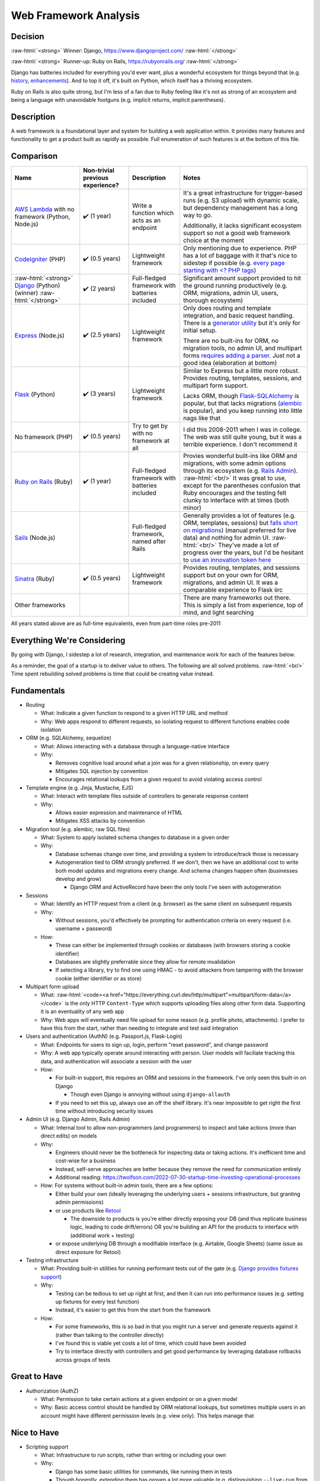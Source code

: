 Web Framework Analysis
======================

.. Raw HTML support due to rST not supporting inline formatting + links, https://docutils.sourceforge.io/FAQ.html#is-nested-inline-markup-possible
   There's also | syntax, but that is tricky for editing with tables, so using :raw-html:, https://stackoverflow.com/a/51199504/1960509

.. role:: raw-html(raw)

    :format: html

Decision
--------
:raw-html:`<strong>` Winner: Django, https://www.djangoproject.com/ :raw-html:`</strong>`

:raw-html:`<strong>` Runner-up: Ruby on Rails, https://rubyonrails.org/ :raw-html:`</strong>`

Django has batteries included for everything you'd ever want, plus a wonderful ecosystem for things beyond that (e.g. `history <https://django-simple-history.readthedocs.io/>`_, `enhancements <https://django-extensions.readthedocs.io/>`_). And to top it off, it's built on Python, which itself has a thriving ecosystem.

Ruby on Rails is also quite strong, but I'm less of a fan due to Ruby feeling like it's not as strong of an ecosystem and being a language with unavoidable footguns (e.g. implicit returns, implicit parentheses).

Description
-----------
A web framework is a foundational layer and system for building a web application within. It provides many features and functionality to get a product built as rapidly as possible. Full enumeration of such features is at the bottom of this file.

Comparison
----------
+--------------------------------+----------------------+--------------------------+----------------------------------------------------------------------+
| Name                           | Non-trivial          | Description              | Notes                                                                |
|                                | previous experience? |                          |                                                                      |
+================================+======================+==========================+======================================================================+
| `AWS Lambda`_ with             | ✔️ (1 year)          | Write a function which   | It's a great infrastructure for trigger-based runs                   |
| no framework (Python, Node.js) |                      | acts as an endpoint      | (e.g. S3 upload) with dynamic scale,                                 |
|                                |                      |                          | but dependency management has a long way to go.                      |
|                                |                      |                          |                                                                      |
|                                |                      |                          |                                                                      |
|                                |                      |                          | Additionally, it lacks significant ecosystem support                 |
|                                |                      |                          | so not a good web framework choice at the moment                     |
+--------------------------------+----------------------+--------------------------+----------------------------------------------------------------------+
| `CodeIgniter`_ (PHP)           | ✔️ (0.5 years)       | Lightweight framework    | Only mentioning due to experience.                                   |
|                                |                      |                          | PHP has a lot of baggage with it                                     |
|                                |                      |                          | that's nice to sidestep if possible                                  |
|                                |                      |                          | (e.g. `every page starting with \<? PHP tags <PHP tags_>`_)          |
+--------------------------------+----------------------+--------------------------+----------------------------------------------------------------------+
| :raw-html:`<strong>`           | ✔️ (2 years)         | Full-fledged framework   | Significant amount support provided to                               |
| `Django`_ (Python) (winner)    |                      | with batteries included  | hit the ground running productively                                  |
| :raw-html:`</strong>`          |                      |                          | (e.g. ORM, migrations, admin UI, users, thorough ecosystem)          |
+--------------------------------+----------------------+--------------------------+----------------------------------------------------------------------+
| `Express`_ (Node.js)           | ✔️ (2.5 years)       | Lightweight framework    | Only does routing and template integration,                          |
|                                |                      |                          | and basic request handling.                                          |
|                                |                      |                          | There is a `generator utility <Express generator_>`_                 |
|                                |                      |                          | but it's only for initial setup.                                     |
|                                |                      |                          |                                                                      |
|                                |                      |                          |                                                                      |
|                                |                      |                          | There are no built-ins for ORM, no migration tools,                  |
|                                |                      |                          | no admin UI, and multipart forms                                     |
|                                |                      |                          | `requires adding a parser <Express parser_>`_.                       |
|                                |                      |                          | Just not a good idea (elaboration at bottom)                         |
+--------------------------------+----------------------+--------------------------+----------------------------------------------------------------------+
| `Flask`_ (Python)              | ✔️ (3 years)         | Lightweight framework    | Similar to Express but a little more robust.                         |
|                                |                      |                          | Provides routing, templates, sessions, and multipart form support.   |
|                                |                      |                          |                                                                      |
|                                |                      |                          |                                                                      |
|                                |                      |                          | Lacks ORM, though `Flask-SQLAlchemy`_ is popular,                    |
|                                |                      |                          | but that lacks migrations (`alembic`_ is popular),                   |
|                                |                      |                          | and you keep running into little nags like that                      |
+--------------------------------+----------------------+--------------------------+----------------------------------------------------------------------+
| No framework (PHP)             | ✔️ (0.5 years)       | Try to get by            | I did this 2008-2011 when I was in college.                          |
|                                |                      | with no framework at all | The web was still quite young, but it was a terrible experience.     |
|                                |                      |                          | I don't recommend it                                                 |
+--------------------------------+----------------------+--------------------------+----------------------------------------------------------------------+
| `Ruby on Rails`_ (Ruby)        | ✔️ (1 year)          | Full-fledged framework   | Provies wonderful built-ins like ORM and migrations,                 |
|                                |                      | with batteries included  | with some admin options through its ecosystem (e.g. `Rails Admin`_). |
|                                |                      |                          | :raw-html:`<br/>`                                                    |
|                                |                      |                          | It was great to use, except for                                      |
|                                |                      |                          | the parentheses confusion that Ruby encourages                       |
|                                |                      |                          | and the testing felt clunky to interface with at times               |
|                                |                      |                          | (both minor)                                                         |
+--------------------------------+----------------------+--------------------------+----------------------------------------------------------------------+
| `Sails`_ (Node.js)             |                      | Full-fledged framework,  | Generally provides a lot of features (e.g. ORM, templates, sessions) |
|                                |                      | named after Rails        | but `falls short on migrations <Sails migrations_>`_)                |
|                                |                      |                          | (manual preferred for live data) and nothing for admin UI.           |
|                                |                      |                          | :raw-html:`<br/>`                                                    |
|                                |                      |                          | They've made a lot of progress over the years,                       |
|                                |                      |                          | but I'd be hesitant to                                               |
|                                |                      |                          | `use an innovation token here <Innovation token_>`_                  |
+--------------------------------+----------------------+--------------------------+----------------------------------------------------------------------+
| `Sinatra`_ (Ruby)              | ✔️ (0.5 years)       | Lightweight framework    | Provides routing, templates, and sessions support                    |
|                                |                      |                          | but on your own for ORM, migrations, and admin UI.                   |
|                                |                      |                          | It was a comparable experience to Flask iirc                         |
+--------------------------------+----------------------+--------------------------+----------------------------------------------------------------------+
| Other frameworks               |                      |                          | There are many frameworks out there.                                 |
|                                |                      |                          | This is simply a list from experience, top of mind,                  |
|                                |                      |                          | and light searching                                                  |
+--------------------------------+----------------------+--------------------------+----------------------------------------------------------------------+

.. _`AWS Lambda`: https://aws.amazon.com/lambda/
.. _`CodeIgniter`: https://codeigniter.com/
.. _`Django`: https://www.djangoproject.com/
.. _`Express`: https://expressjs.com/
.. _`Flask`: https://flask.palletsprojects.com/
.. _`Ruby on Rails`: https://rubyonrails.org/
.. _`Sails`: https://sailsjs.com/
.. _`Sinatra`: https://sinatrarb.com/

.. _`PHP tags`: https://www.php.net/manual/en/language.basic-syntax.phptags.php
.. _`Express generator`: https://expressjs.com/en/starter/generator.html
.. _`Express parser`: https://expressjs.com/en/5x/api.html#req.properties
.. _`Flask-SQLAlchemy`: https://flask-sqlalchemy.palletsprojects.com/
.. _`alembic`: https://alembic.sqlalchemy.org/
.. _`Rails Admin`: https://rails.devcamp.com/trails/ruby-gem-walkthroughs/campsites/admin-dashboard-gems/guides/rails-admin-gem-tutorial
.. _`Sails migrations`: https://sailsjs.com/documentation/concepts/models-and-orm/model-settings#database-migrations
.. _`Innovation token`: https://mcfunley.com/choose-boring-technology

All years stated above are as full-time equivalents, even from part-time roles pre-2011

.. I'm handwaving Flask to include Pyramid as well, but the switch between Flask <> Pyramid at a company was fuzzy

Everything We're Considering
----------------------------
By going with Django, I sidestep a lot of research, integration, and maintenance work for each of the features below.

As a reminder, the goal of a startup is to deliver value to others. The following are all solved problems.
:raw-html:`<br/>`
Time spent rebuilding solved problems is time that could be creating value instead.

Fundamentals
------------
- Routing

  - What: Indicate a given function to respond to a given HTTP URL and method

  - Why: Web apps respond to different requests, so isolating request to different functions enables code isolation


- ORM (e.g. SQLAlchemy, sequelize)

  - What: Allows interacting with a database through a language-native interface

  - Why:

    - Removes cognitive load around what a join was for a given relationship, on every query

    - Mitigates SQL injection by convention

    - Encourages relational lookups from a given request to avoid violating access control


- Template engine (e.g. Jinja, Mustache, EJS)

  - What: Interact with template files outside of controllers to generate response content

  - Why:

    - Allows easier expression and maintenance of HTML

    - Mitigates XSS attacks by convention


- Migration tool (e.g. alembic, raw SQL files)

  - What: System to apply isolated schema changes to database in a given order

  - Why:

    - Database schemas change over time, and providing a system to introduce/track those is necessary

    - Autogeneration tied to ORM strongly preferred. If we don't, then we have an additional cost to write both model updates and migrations every change. And schema changes happen often (businesses develop and grow)

      - Django ORM and ActiveRecord have been the only tools I've seen with autogeneration


- Sessions

  - What: Identify an HTTP request from a client (e.g. browser) as the same client on subsequent requests

  - Why:

    - Without sessions, you'd effectively be prompting for authentication criteria on every request (i.e. username + password)

  - How:

    - These can either be implemented through cookies or databases (with browsers storing a cookie identifier)

    - Databases are slightly preferrable since they allow for remote invalidation

    - If selecting a library, try to find one using HMAC - to avoid attackers from tampering with the browser cookie (either identifier or as store)


- Multipart form upload

  - What: :raw-html:`<code><a href="https://everything.curl.dev/http/multipart">multipart/form-data</a></code>` is the only HTTP ``Content-Type`` which supports uploading files along other form data. Supporting it is an eventuality of any web app

  - Why: Web apps will eventually need file upload for some reason (e.g. profile photo, attachments). I prefer to have this from the start, rather than needing to integrate and test said integration


- Users and authentication (AuthN) (e.g. Passport.js, Flask-Login)

  - What: Endpoints for users to sign up, login, perform "reset password", and change password

  - Why: A web app typically operate around interacting with person. User models will faciliate tracking this data, and authentication will associate a session with the user

  - How:

    - For built-in support, this requires an ORM and sessions in the framework. I've only seen this built-in on Django

      - Though even Django is annoying without using ``django-allauth``

    - If you need to set this up, always use an off the shelf library. It's near impossible to get right the first time without introducing security issues


- Admin UI (e.g. Django Admin, Rails Admin)

  - What: Internal tool to allow non-programmers (and programmers) to inspect and take actions (more than direct edits) on models

  - Why:

    - Engineers should never be the bottleneck for inspecting data or taking actions. It's inefficient time and cost-wise for a business

    - Instead, self-serve approaches are better because they remove the need for communication entirely

    - Additional reading: https://twolfson.com/2022-07-30-startup-time-investing-operational-processes

  - How: For systems without built-in admin tools, there are a few options:

    - Either build your own (ideally leveraging the underlying users + sessions infrastructure, but granting admin permissions)

    - or use products like `Retool <https://retool.com/>`_

      - The downside to products is you're either directly exposing your DB (and thus replicate business logic, leading to code drift/errors) OR you're building an API for the products to interface with (additional work + testing)

    - or expose underlying DB through a modifiable interface (e.g. Airtable, Google Sheets) (same issue as direct exposure for Retool)


- Testing infrastructure

  - What: Providing built-in utilities for running performant tests out of the gate (e.g. `Django provides fixtures support <https://docs.djangoproject.com/en/4.2/topics/testing/tools/#django.test.TransactionTestCase.fixtures>`_)

  - Why:

    - Testing can be tedious to set up right at first, and then it can run into performance issues (e.g. setting up fixtures for every test function)

    - Instead, it's easier to get this from the start from the framework

  - How:

    - For some frameworks, this is so bad in that you might run a server and generate requests against it (rather than talking to the controller directly)

    - I've found this is viable yet costs a lot of time, which could have been avoided

    - Try to interface directly with controllers and get good performance by leveraging database rollbacks across groups of tests


Great to Have
-------------
- Authorization (AuthZ)

  - What: Permission to take certain actions at a given endpoint or on a given model

  - Why: Basic access control should be handled by ORM relational lookups, but sometimes multiple users in an account might have different permission levels (e.g. view only). This helps manage that


Nice to Have
------------
- Scripting support

  - What: Infrastructure to run scripts, rather than writing or including your own

  - Why:

    - Django has some basic utilities for commands, like running them in tests

    - Though honestly, extending them has proven a lot more valuable (e.g. distinguishing ``--live-run`` from ``--dry-run``, building ``--persist-temp``)

- Interactive shell with server awareness

  - What: REPL for running one-off queries and updates where scripting would be excessive

  - Why:

    - In rare occasions, manual updates are needed for data (e.g. backfill script went awry, special flag needs setting), it's good

    - You get this for free with a typical REPL, but server awareness (e.g. :raw-html:`<a href="https://django-extensions.readthedocs.io/en/latest/shell_plus.html"><code>shell_plus</code> from <code>django-extensions</code></a>`)

- Ability to output SQL for catching ``n+1`` errors in any scenario

  - What: Outputting SQL in various scenarios (e.g. running server, running commands) can help catch and resolve performance errors like ``n+1`` queries

  - Why: ``n+1`` queries can make a 1 second query for 30,000 rows instead take 30,000 seconds

  - How:

    - ``runserver_plus`` and ``shell_plus`` from ``django-extensions`` both provide a ``--print-sql`` flag

    - For commands, we had to build our own support for this, but it's a direct reuse of the work from ``django-extensions``


Apathetic Mentions
------------------
- Generator utilities

  - What: Built-in commands to help generate new models and controllers

  - Why:

    - It's intended for time saving

    - but usually there's time spent reading + modifying, and I believe that's equivalent to copy/pasting from existing code (hence apathy)

    - Ruby on Rails provides these utilities, https://guides.rubyonrails.org/command_line.html#bin-rails-generate
